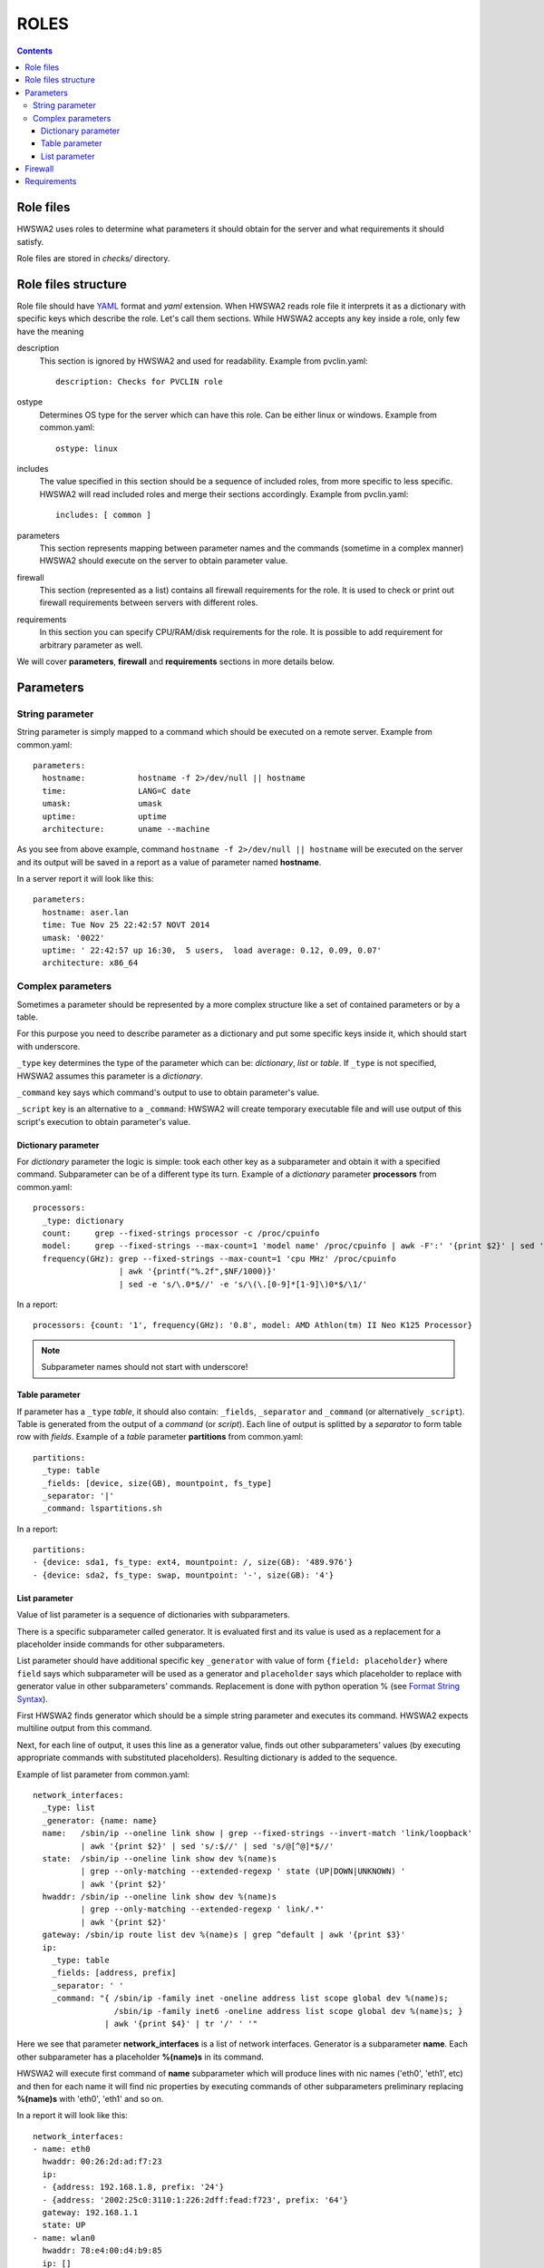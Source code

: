 =====
ROLES
=====

.. contents::


Role files
==========

HWSWA2 uses roles to determine what parameters it should obtain for the server
and what requirements it should satisfy.

Role files are stored in *checks/* directory.


Role files structure
====================

Role file should have `YAML <http://www.yaml.org/>`_ format and *yaml*
extension. When HWSWA2 reads role file it interprets it as a dictionary with
specific keys which describe the role. Let's call them sections. While HWSWA2
accepts any key inside a role, only few have the meaning

description
  This section is ignored by HWSWA2 and used for readability. Example from 
  pvclin.yaml::

    description: Checks for PVCLIN role

ostype
  Determines OS type for the server which can have this role. Can be either
  linux or windows. Example from common.yaml::

    ostype: linux

includes
  The value specified in this section should be a sequence of included roles,
  from more specific to less specific. HWSWA2 will read included roles and merge
  their sections accordingly. Example from pvclin.yaml::

    includes: [ common ]

parameters
  This section represents mapping between parameter names and the commands
  (sometime in a complex manner) HWSWA2 should execute on the server to obtain
  parameter value.

firewall
  This section (represented as a list) contains all firewall requirements for 
  the role. It is used to check or print out firewall requirements 
  between servers with different roles.
  
requirements
  In this section you can specify CPU/RAM/disk requirements for the role. It is
  possible to add requirement for arbitrary parameter as well.

We will cover **parameters**, **firewall** and **requirements** sections in more
details below.


Parameters
==========

String parameter
----------------

String parameter is simply mapped to a command which should be executed on a
remote server. Example from common.yaml::

  parameters:
    hostname:           hostname -f 2>/dev/null || hostname
    time:               LANG=C date
    umask:              umask
    uptime:             uptime
    architecture:       uname --machine

As you see from above example, command ``hostname -f 2>/dev/null || hostname``
will be executed on the server and its output will be saved in a report as a
value of parameter named **hostname**.

In a server report it will look like this::

  parameters:
    hostname: aser.lan
    time: Tue Nov 25 22:42:57 NOVT 2014
    umask: '0022'
    uptime: ' 22:42:57 up 16:30,  5 users,  load average: 0.12, 0.09, 0.07'
    architecture: x86_64


Complex parameters
------------------

Sometimes a parameter should be represented by a more complex structure like a
set of contained parameters or by a table.

For this purpose you need to describe parameter as a dictionary and put some
specific keys inside it, which should start with underscore.

``_type`` key determines the type of the parameter which can be: *dictionary*,
*list* or *table*. If ``_type`` is not specified, HWSWA2 assumes this parameter
is a *dictionary*.

``_command`` key says which command's output to use to obtain parameter's value.

``_script`` key is an alternative to a ``_command``: HWSWA2 will create
temporary executable file and will use output of this script's execution to
obtain parameter's value.

Dictionary parameter
++++++++++++++++++++

For *dictionary* parameter the logic is simple: took each other key as a
subparameter and obtain it with a specified command. Subparameter can be of a
different type its turn. Example of a *dictionary* parameter **processors** from
common.yaml::

  processors:
    _type: dictionary
    count:     grep --fixed-strings processor -c /proc/cpuinfo
    model:     grep --fixed-strings --max-count=1 'model name' /proc/cpuinfo | awk -F':' '{print $2}' | sed 's/^ //g'
    frequency(GHz): grep --fixed-strings --max-count=1 'cpu MHz' /proc/cpuinfo 
                    | awk '{printf("%.2f",$NF/1000)}' 
                    | sed -e 's/\.0*$//' -e 's/\(\.[0-9]*[1-9]\)0*$/\1/'

In a report::

  processors: {count: '1', frequency(GHz): '0.8', model: AMD Athlon(tm) II Neo K125 Processor}

.. note::
   Subparameter names should not start with underscore!

Table parameter
+++++++++++++++

If parameter has a ``_type`` *table*, it should also contain: ``_fields``,
``_separator`` and ``_command`` (or alternatively ``_script``). Table is
generated from the output of a *command* (or *script*). Each line of output is
splitted by a *separator* to form table row with *fields*. Example of a *table*
parameter **partitions** from common.yaml::

  partitions:
    _type: table
    _fields: [device, size(GB), mountpoint, fs_type]
    _separator: '|'
    _command: lspartitions.sh

In a report::

  partitions:
  - {device: sda1, fs_type: ext4, mountpoint: /, size(GB): '489.976'}
  - {device: sda2, fs_type: swap, mountpoint: '-', size(GB): '4'}


List parameter
++++++++++++++

Value of list parameter is a sequence of dictionaries with subparameters.

There is a specific subparameter called generator. It is evaluated first and its
value is used as a replacement for a placeholder inside commands for other subparameters.

List parameter should have additional specific key ``_generator`` with value of
form ``{field: placeholder}`` where ``field`` says which subparameter will be
used as a generator and ``placeholder`` says which placeholder to replace with
generator value in other subparameters' commands. Replacement is done with
python operation % (see `Format String Syntax
<https://docs.python.org/2/library/string.html#format-string-syntax>`_).

First HWSWA2 finds generator which should be a simple string parameter and
executes its command. HWSWA2 expects multiline output from this command.

Next, for each line of output, it uses this line as a generator value, finds out
other subparameters' values (by executing appropriate commands with substituted
placeholders). Resulting dictionary is added to the sequence. 

Example of list parameter from common.yaml::

    network_interfaces:
      _type: list
      _generator: {name: name}
      name:   /sbin/ip --oneline link show | grep --fixed-strings --invert-match 'link/loopback'
              | awk '{print $2}' | sed 's/:$//' | sed 's/@[^@]*$//'
      state:  /sbin/ip --oneline link show dev %(name)s 
              | grep --only-matching --extended-regexp ' state (UP|DOWN|UNKNOWN) ' 
              | awk '{print $2}'
      hwaddr: /sbin/ip --oneline link show dev %(name)s
              | grep --only-matching --extended-regexp ' link/.*'
              | awk '{print $2}'
      gateway: /sbin/ip route list dev %(name)s | grep ^default | awk '{print $3}'
      ip:
        _type: table
        _fields: [address, prefix]
        _separator: ' '
        _command: "{ /sbin/ip -family inet -oneline address list scope global dev %(name)s;
                     /sbin/ip -family inet6 -oneline address list scope global dev %(name)s; }
                   | awk '{print $4}' | tr '/' ' '"

Here we see that parameter **network_interfaces** is a list of network
interfaces. Generator is a subparameter **name**. Each other subparameter has a
placeholder **%(name)s** in its command.

HWSWA2 will execute first command of **name** subparameter which will produce
lines with nic names ('eth0', 'eth1', etc) and then for each name it will find
nic properties by executing commands of other subparameters preliminary
replacing **%(name)s** with 'eth0', 'eth1' and so on.

In a report it will look like this::

    network_interfaces:
    - name: eth0
      hwaddr: 00:26:2d:ad:f7:23
      ip:
      - {address: 192.168.1.8, prefix: '24'}
      - {address: '2002:25c0:3110:1:226:2dff:fead:f723', prefix: '64'}
      gateway: 192.168.1.1
      state: UP
    - name: wlan0
      hwaddr: 78:e4:00:d4:b9:85
      ip: []
      gateway: ''
      state: DOWN

.. note::
   Subparameter names should not start with underscore!

Firewall
========

Firewall section contains a list of rules (or rule groups) with below properties:

name
  name of the rule

description
  rule description

policy
  rule policy, can be *allow* or *deny*

direction
  direction of connections affected by this rule, can be *incoming* or *outgoing*

networks
  list of network names in which this rule is effective

protos
  list of network protocols, can contain *TCP* and *UDP*

ports
  range of ports, comma separated. Continuos range can be specified with a dash
  as start-end

type
  can be *infra* (for connections between servers with particular roles) or
  *internet* (for connections from/to server and some outer host)

connect_with
  Dictionary that determines the *other* side of the connection. Can contain:
    roles
      list of roles (for **type** = *infra*)
    hosts
      list of outer hosts (for **type** = *internet*)
    
group
  *yes* or *no*. Rule group combines different rules with the same properties,
  for example all *incoming* rules can be joined into one rule group with
  **direction** set to *incoming*. Specific properties for each rule are 
  described in additional property **rules**

rules
  sequence of rules for rule group

Example of a simple rule::

  - name: Incoming_from_LinMN
    description: Allow SSH access and connections to pleskd from POA LinMN
    policy: allow
    direction: incoming
    networks: [backnet]
    protos: [TCP]
    ports: 22,8352-8439,8441-8500
    type: infra
    connect_with:
      roles: [linmn]

Example of rule group (all rules have the same **policy**, **direction**,
**networks**, **type** and **protos**)::

  firewall:
    - name: from_branding
      policy: allow
      group: yes
      direction: outgoing
      networks: [frontnet]
      type: infra
      protos: [TCP]
      rules:
        - name: to_file_manager
          ports: 1299
          connect_with: {roles: [filemanager]}
        - name: to_phppgadm
          ports: 9114
          connect_with: {roles: [phppgadm]}
        - name: to_webmail_sslpr_pba
          ports: 443
          connect_with: {roles: [atmail, impwebmail, winsslpr, pbalinfe, pbawinfe]}
        - name: to_awstats_mssqladm
          ports: 80
          connect_with: {roles: [awstats, mssqldataadm]}


Requirements
============

This section contains requirements which should be satisfied by the server
holding this role.

As with **parameters**, this section is a mapping between requirement **name** and
requirement properties.

Requirement properties are:

parameter
  Specifies which parameter from **parameters** is a subject to this requirement
  If parameter is not specified, HWSWA2 assumes it equals to requirement **name**
  Subparameter can be specified with a colon: ``param:subparam``.

value
  value to compare with. If value is not specified, this requirement is treated
  by HWSWA2 as a requirement template which can be used in roles which include
  this one (see short notation below).

type
  Determines how requiement value is compared against parameter value. Type can 
  be *eq* (equal), *neq* (not equal), *regex* (matches pattern), *lt* (less 
  than), *le* (less or equal), *gt* (greater than), *ge* (greater or equal), or
  *disk* (parameter name is a path and requirement value is a minimum disk space
  in GB). Default: *eq*. Also HWSWA2 can guess **type**: for parameters which
  start with '/' it will set **type** = *disk*

join-rule
  Roles including this role can specify its own requirements with the same name.
  In this case HWSWA2 will merge current role requirement with included 
  requirements using **join-rule**. It can be *override* (current requirement
  remains only), *and* (both current and included requirements should be
  satisfied), *or* (either current or included), sum (resulting requirement
  value equals to sum of current and included values), *mul* (multiplication of 
  values), *avg* (average), *min*, *max*. Default: *override*. For **type**
  *disk* **join-rule** is always *sum*.

Example::

  requirements:
    OS:
      type: regex
      value: '(CentOS|RedHat).* 6\.'
      join-rule: and
    ram(GB):
      type: ge
      value: 0.5
      join-rule: sum
    swap(GB):
      type: ge
      value: 1
      join-rule: sum
    cpu-cores:
      parameter: processors:count
      type: ge
      value: 1
      join-rule: max

Also HWSWA2 allows short notation for requirements, like this::

  requirements:
    OS: '(CentOS|RedHat).* 6\.'
    architecture: x86_64
    ram(GB): 0.5
    swap(GB): 1
    cpu-cores: 2
    cpu-frequency: 2
    /: 10

In this case only value is specified and other properties are taken from
included requirement templates (or defaults are taken, or guessed).
